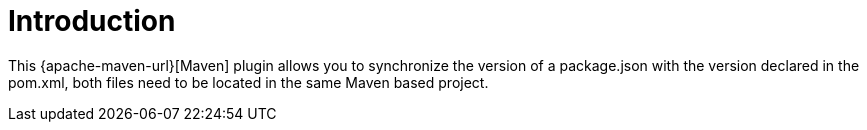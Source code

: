 [[introduction]]
= Introduction

This {apache-maven-url}[Maven] plugin allows you to synchronize the version of a package.json with the version declared in the pom.xml, both files need to be located in the same Maven based project.
